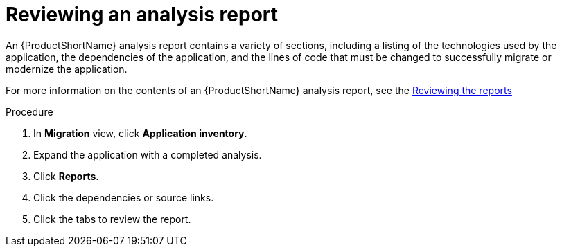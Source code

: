 // Module included in the following assemblies:
//
// * docs/web-console-guide/master.adoc

:_content-type: PROCEDURE
[id="mta-web-reviewing-an-analysis-report_{context}"]
= Reviewing an analysis report

An {ProductShortName} analysis report contains a variety of sections, including a listing of the technologies used by the application, the dependencies of the application, and the lines of code that must be changed to successfully migrate or modernize the application.

For more information on the contents of an {ProductShortName} analysis report, see the link:{ProductDocUserGuideURL}#review-reports_cli-guide[Reviewing the reports]

.Procedure

1. In *Migration* view, click *Application inventory*.
2. Expand the application with a completed analysis.
3. Click *Reports*.
4. Click the dependencies or source links.
5. Click the tabs to review the report.
